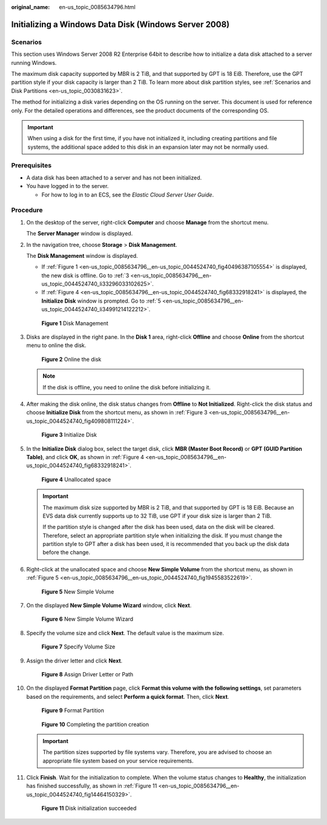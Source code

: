 :original_name: en-us_topic_0085634796.html

.. _en-us_topic_0085634796:

Initializing a Windows Data Disk (Windows Server 2008)
======================================================

Scenarios
---------

This section uses Windows Server 2008 R2 Enterprise 64bit to describe how to initialize a data disk attached to a server running Windows.

The maximum disk capacity supported by MBR is 2 TiB, and that supported by GPT is 18 EiB. Therefore, use the GPT partition style if your disk capacity is larger than 2 TiB. To learn more about disk partition styles, see :ref:`Scenarios and Disk Partitions <en-us_topic_0030831623>`.

The method for initializing a disk varies depending on the OS running on the server. This document is used for reference only. For the detailed operations and differences, see the product documents of the corresponding OS.

.. important::

   When using a disk for the first time, if you have not initialized it, including creating partitions and file systems, the additional space added to this disk in an expansion later may not be normally used.

Prerequisites
-------------

-  A data disk has been attached to a server and has not been initialized.
-  You have logged in to the server.

   -  For how to log in to an ECS, see the *Elastic Cloud Server User Guide*.

Procedure
---------

#. On the desktop of the server, right-click **Computer** and choose **Manage** from the shortcut menu.

   The **Server Manager** window is displayed.

#. In the navigation tree, choose **Storage** > **Disk Management**.

   The **Disk Management** window is displayed.

   -  If :ref:`Figure 1 <en-us_topic_0085634796__en-us_topic_0044524740_fig40496387105554>` is displayed, the new disk is offline. Go to :ref:`3 <en-us_topic_0085634796__en-us_topic_0044524740_li33296033102625>`.
   -  If :ref:`Figure 4 <en-us_topic_0085634796__en-us_topic_0044524740_fig68332918241>` is displayed, the **Initialize Disk** window is prompted. Go to :ref:`5 <en-us_topic_0085634796__en-us_topic_0044524740_li34991214122212>`.

   .. _en-us_topic_0085634796__en-us_topic_0044524740_fig40496387105554:

   .. figure:: /_static/images/en-us_image_0095024494.png
      :alt: **Figure 1** Disk Management

      **Figure 1** Disk Management

#. .. _en-us_topic_0085634796__en-us_topic_0044524740_li33296033102625:

   Disks are displayed in the right pane. In the **Disk 1** area, right-click **Offline** and choose **Online** from the shortcut menu to online the disk.


   .. figure:: /_static/images/en-us_image_0132359404.png
      :alt: **Figure 2** Online the disk

      **Figure 2** Online the disk

   .. note::

      If the disk is offline, you need to online the disk before initializing it.

#. After making the disk online, the disk status changes from **Offline** to **Not Initialized**. Right-click the disk status and choose **Initialize Disk** from the shortcut menu, as shown in :ref:`Figure 3 <en-us_topic_0085634796__en-us_topic_0044524740_fig409808111224>`.

   .. _en-us_topic_0085634796__en-us_topic_0044524740_fig409808111224:

   .. figure:: /_static/images/en-us_image_0132360430.png
      :alt: **Figure 3** Initialize Disk

      **Figure 3** Initialize Disk

#. .. _en-us_topic_0085634796__en-us_topic_0044524740_li34991214122212:

   In the **Initialize Disk** dialog box, select the target disk, click **MBR (Master Boot Record)** or **GPT (GUID Partition Table)**, and click **OK**, as shown in :ref:`Figure 4 <en-us_topic_0085634796__en-us_topic_0044524740_fig68332918241>`.

   .. _en-us_topic_0085634796__en-us_topic_0044524740_fig68332918241:

   .. figure:: /_static/images/en-us_image_0097597141.png
      :alt: **Figure 4** Unallocated space

      **Figure 4** Unallocated space

   .. important::

      The maximum disk size supported by MBR is 2 TiB, and that supported by GPT is 18 EiB. Because an EVS data disk currently supports up to 32 TiB, use GPT if your disk size is larger than 2 TiB.

      If the partition style is changed after the disk has been used, data on the disk will be cleared. Therefore, select an appropriate partition style when initializing the disk. If you must change the partition style to GPT after a disk has been used, it is recommended that you back up the disk data before the change.

#. Right-click at the unallocated space and choose **New Simple Volume** from the shortcut menu, as shown in :ref:`Figure 5 <en-us_topic_0085634796__en-us_topic_0044524740_fig1945583522619>`.

   .. _en-us_topic_0085634796__en-us_topic_0044524740_fig1945583522619:

   .. figure:: /_static/images/en-us_image_0097597143.png
      :alt: **Figure 5** New Simple Volume

      **Figure 5** New Simple Volume

#. On the displayed **New Simple Volume Wizard** window, click **Next**.


   .. figure:: /_static/images/en-us_image_0097597145.png
      :alt: **Figure 6** New Simple Volume Wizard

      **Figure 6** New Simple Volume Wizard

#. Specify the volume size and click **Next**. The default value is the maximum size.


   .. figure:: /_static/images/en-us_image_0097597147.png
      :alt: **Figure 7** Specify Volume Size

      **Figure 7** Specify Volume Size

#. Assign the driver letter and click **Next**.


   .. figure:: /_static/images/en-us_image_0097597149.png
      :alt: **Figure 8** Assign Driver Letter or Path

      **Figure 8** Assign Driver Letter or Path

#. On the displayed **Format Partition** page, click **Format this volume with the following settings**, set parameters based on the requirements, and select **Perform a quick format**. Then, click **Next**.


   .. figure:: /_static/images/en-us_image_0097597151.png
      :alt: **Figure 9** Format Partition

      **Figure 9** Format Partition


   .. figure:: /_static/images/en-us_image_0097597153.png
      :alt: **Figure 10** Completing the partition creation

      **Figure 10** Completing the partition creation

   .. important::

      The partition sizes supported by file systems vary. Therefore, you are advised to choose an appropriate file system based on your service requirements.

#. Click **Finish**. Wait for the initialization to complete. When the volume status changes to **Healthy**, the initialization has finished successfully, as shown in :ref:`Figure 11 <en-us_topic_0085634796__en-us_topic_0044524740_fig14464150329>`.

   .. _en-us_topic_0085634796__en-us_topic_0044524740_fig14464150329:

   .. figure:: /_static/images/en-us_image_0097597155.png
      :alt: **Figure 11** Disk initialization succeeded

      **Figure 11** Disk initialization succeeded

